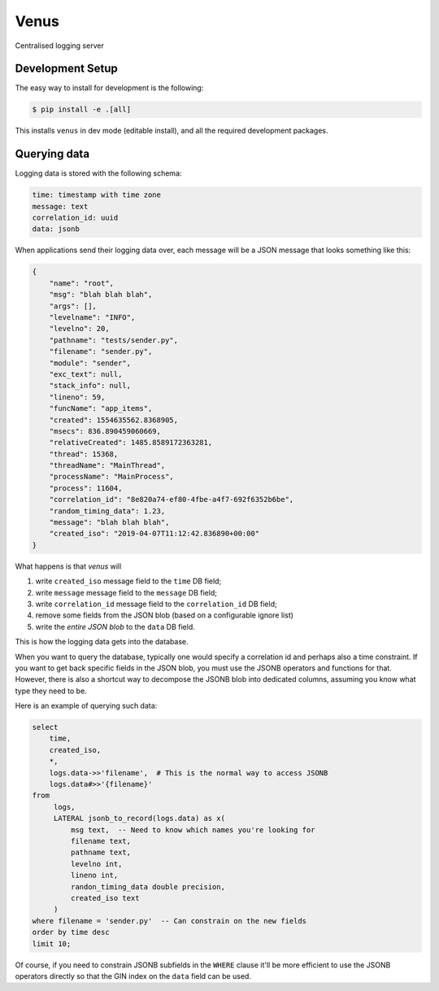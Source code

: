 Venus
=====

Centralised logging server

.. image:: venus.jpg

Development Setup
-----------------

The easy way to install for development is the following:

.. code-block:: bash

    $ pip install -e .[all]

This installs ``venus`` in dev mode (editable install), and all the
required development packages.

Querying data
-------------

Logging data is stored with the following schema:

.. code-block::

    time: timestamp with time zone
    message: text
    correlation_id: uuid
    data: jsonb

When applications send their logging data over, each message will be
a JSON message that looks something like this:

.. code-block:: json

    {
        "name": "root",
        "msg": "blah blah blah",
        "args": [],
        "levelname": "INFO",
        "levelno": 20,
        "pathname": "tests/sender.py",
        "filename": "sender.py",
        "module": "sender",
        "exc_text": null,
        "stack_info": null,
        "lineno": 59,
        "funcName": "app_items",
        "created": 1554635562.8368905,
        "msecs": 836.890459060669,
        "relativeCreated": 1485.8589172363281,
        "thread": 15368,
        "threadName": "MainThread",
        "processName": "MainProcess",
        "process": 11604,
        "correlation_id": "8e820a74-ef80-4fbe-a4f7-692f6352b6be",
        "random_timing_data": 1.23,
        "message": "blah blah blah",
        "created_iso": "2019-04-07T11:12:42.836890+00:00"
    }

What happens is that *venus* will

#. write ``created_iso`` message field to the ``time`` DB field;
#. write ``message`` message field to the ``message`` DB field;
#. write ``correlation_id`` message field to the ``correlation_id`` DB field;
#. remove some fields from the JSON blob (based on a configurable ignore list)
#. write the *entire JSON blob* to the ``data`` DB field.

This is how the logging data gets into the database.

When you want to query the database, typically one would specify a
correlation id and perhaps also a time constraint. If you want to get back
specific fields in the JSON blob,  you must use the JSONB operators and
functions for that. However, there is also a shortcut way to decompose the
JSONB blob into dedicated columns, assuming you know what type they need
to be.

Here is an example of querying such data:

.. code-block:: sql

    select
        time,
        created_iso,
        *,
        logs.data->>'filename',  # This is the normal way to access JSONB
        logs.data#>>'{filename}'
    from
         logs,
         LATERAL jsonb_to_record(logs.data) as x(
             msg text,  -- Need to know which names you're looking for
             filename text,
             pathname text,
             levelno int,
             lineno int,
             randon_timing_data double precision,
             created_iso text
         )
    where filename = 'sender.py'  -- Can constrain on the new fields
    order by time desc
    limit 10;

Of course, if you need to constrain JSONB subfields in the ``WHERE`` clause
it'll be more efficient to use the JSONB operators directly so that the
GIN index on the ``data`` field can be used.
